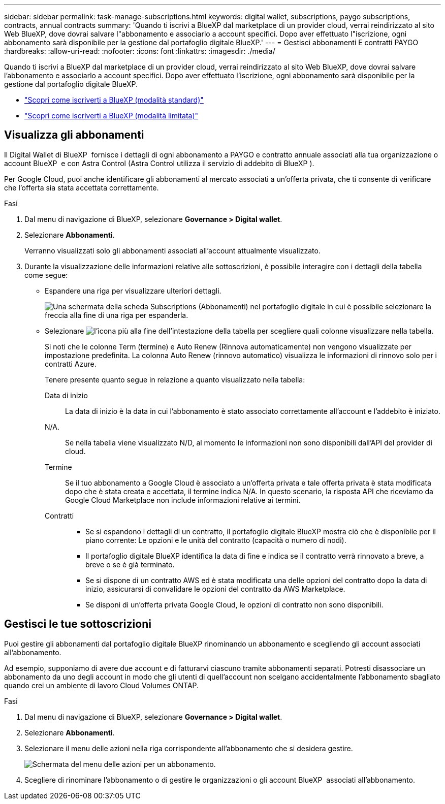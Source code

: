---
sidebar: sidebar 
permalink: task-manage-subscriptions.html 
keywords: digital wallet, subscriptions, paygo subscriptions, contracts, annual contracts 
summary: 'Quando ti iscrivi a BlueXP dal marketplace di un provider cloud, verrai reindirizzato al sito Web BlueXP, dove dovrai salvare l"abbonamento e associarlo a account specifici. Dopo aver effettuato l"iscrizione, ogni abbonamento sarà disponibile per la gestione dal portafoglio digitale BlueXP.' 
---
= Gestisci abbonamenti E contratti PAYGO
:hardbreaks:
:allow-uri-read: 
:nofooter: 
:icons: font
:linkattrs: 
:imagesdir: ./media/


[role="lead"]
Quando ti iscrivi a BlueXP dal marketplace di un provider cloud, verrai reindirizzato al sito Web BlueXP, dove dovrai salvare l'abbonamento e associarlo a account specifici. Dopo aver effettuato l'iscrizione, ogni abbonamento sarà disponibile per la gestione dal portafoglio digitale BlueXP.

* https://docs.netapp.com/us-en/bluexp-setup-admin/task-subscribe-standard-mode.html["Scopri come iscriverti a BlueXP (modalità standard)"^]
* https://docs.netapp.com/us-en/bluexp-setup-admin/task-subscribe-restricted-mode.html["Scopri come iscriverti a BlueXP (modalità limitata)"^]




== Visualizza gli abbonamenti

Il Digital Wallet di BlueXP  fornisce i dettagli di ogni abbonamento a PAYGO e contratto annuale associati alla tua organizzazione o account BlueXP  e con Astra Control (Astra Control utilizza il servizio di addebito di BlueXP ).

Per Google Cloud, puoi anche identificare gli abbonamenti al mercato associati a un'offerta privata, che ti consente di verificare che l'offerta sia stata accettata correttamente.

.Fasi
. Dal menu di navigazione di BlueXP, selezionare *Governance > Digital wallet*.
. Selezionare *Abbonamenti*.
+
Verranno visualizzati solo gli abbonamenti associati all'account attualmente visualizzato.

. Durante la visualizzazione delle informazioni relative alle sottoscrizioni, è possibile interagire con i dettagli della tabella come segue:
+
** Espandere una riga per visualizzare ulteriori dettagli.
+
image:screenshot-subscriptions-expand.png["Una schermata della scheda Subscriptions (Abbonamenti) nel portafoglio digitale in cui è possibile selezionare la freccia alla fine di una riga per espanderla."]

** Selezionare image:icon-column-selector.png["l'icona più alla fine dell'intestazione della tabella"] per scegliere quali colonne visualizzare nella tabella.
+
Si noti che le colonne Term (termine) e Auto Renew (Rinnova automaticamente) non vengono visualizzate per impostazione predefinita. La colonna Auto Renew (rinnovo automatico) visualizza le informazioni di rinnovo solo per i contratti Azure.



+
Tenere presente quanto segue in relazione a quanto visualizzato nella tabella:

+
Data di inizio:: La data di inizio è la data in cui l'abbonamento è stato associato correttamente all'account e l'addebito è iniziato.
N/A.:: Se nella tabella viene visualizzato N/D, al momento le informazioni non sono disponibili dall'API del provider di cloud.
Termine:: Se il tuo abbonamento a Google Cloud è associato a un'offerta privata e tale offerta privata è stata modificata dopo che è stata creata e accettata, il termine indica N/A. In questo scenario, la risposta API che riceviamo da Google Cloud Marketplace non include informazioni relative ai termini.
Contratti::
+
--
** Se si espandono i dettagli di un contratto, il portafoglio digitale BlueXP mostra ciò che è disponibile per il piano corrente: Le opzioni e le unità del contratto (capacità o numero di nodi).
** Il portafoglio digitale BlueXP identifica la data di fine e indica se il contratto verrà rinnovato a breve, a breve o se è già terminato.
** Se si dispone di un contratto AWS ed è stata modificata una delle opzioni del contratto dopo la data di inizio, assicurarsi di convalidare le opzioni del contratto da AWS Marketplace.
** Se disponi di un'offerta privata Google Cloud, le opzioni di contratto non sono disponibili.


--






== Gestisci le tue sottoscrizioni

Puoi gestire gli abbonamenti dal portafoglio digitale BlueXP rinominando un abbonamento e scegliendo gli account associati all'abbonamento.

Ad esempio, supponiamo di avere due account e di fatturarvi ciascuno tramite abbonamenti separati. Potresti disassociare un abbonamento da uno degli account in modo che gli utenti di quell'account non scelgano accidentalmente l'abbonamento sbagliato quando crei un ambiente di lavoro Cloud Volumes ONTAP.

.Fasi
. Dal menu di navigazione di BlueXP, selezionare *Governance > Digital wallet*.
. Selezionare *Abbonamenti*.
. Selezionare il menu delle azioni nella riga corrispondente all'abbonamento che si desidera gestire.
+
image:screenshot-subscription-menu.png["Schermata del menu delle azioni per un abbonamento."]

. Scegliere di rinominare l'abbonamento o di gestire le organizzazioni o gli account BlueXP  associati all'abbonamento.

